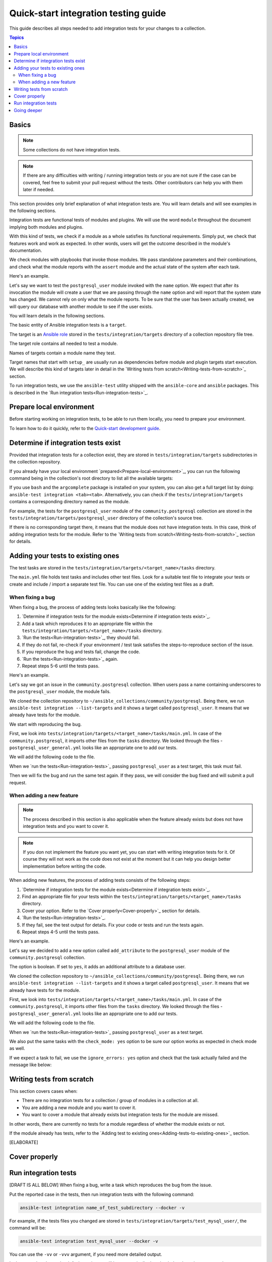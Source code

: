 *************************************
Quick-start integration testing guide
*************************************

This guide describes all steps needed to add integration tests for your changes to a collection.

.. contents:: Topics

Basics
======

.. note::

  Some collections do not have integration tests.

.. note::

  If there are any difficulties with writing / running integration tests or you are not sure if the case can be covered, feel free to submit your pull request without the tests. Other contributors can help you with them later if needed.

This section provides only brief explanation of what integration tests are. You will learn details and will see examples in the following sections.

Integration tests are functional tests of modules and plugins. We will use the word ``module`` throughout the document implying both modules and plugins.

With this kind of tests, we check if a module as a whole satisfies its functional requirements. Simply put, we check that features work and work as expected. In other words, users will get the outcome described in the module's documentation.

We check modules with playbooks that invoke those modules. We pass standalone parameters and their combinations, and check what the module reports with the ``assert`` module and the actual state of the system after each task.

Here's an example.

Let's say we want to test the ``postgresql_user`` module invoked with the ``name`` option. We expect that after its invocation the module will create a user that we are passing through the ``name`` option and will report that the system state has changed. We cannot rely on only what the module reports. To be sure that the user has been actually created, we will query our database with another module to see if the user exists.

.. bash::

  - name: Create PostgreSQL user and store module's output to the result variable
    postgresql_user:
      name: test_user
    register: result

  - name: Check the module returns what we expect
    assert:
      that:
        - result is changed

  - name: Check actual system state with another module, in other words, that the user exists
    postgresql_query:
      query: SELECT * FROM pg_authid WHERE rolename = 'test_user'
    register: query_result

  - name: We expect it returns one row, check it
    assert:
      that:
        - query_result.rowcount == 1

You will learn details in the following sections.

The basic entity of Ansible integration tests is a ``target``.

The target is an `Ansible role <https://docs.ansible.com/ansible/latest/user_guide/playbooks_reuse_roles.html>`_ stored in the ``tests/integration/targets`` directory of a collection repository file tree.

The target role contains all needed to test a module.

Names of targets contain a module name they test.

Target names that start with ``setup_`` are usually run as dependencies before module and plugin targets start execution. We will describe this kind of targets later in detail in the `Writing tests from scratch<Writing-tests-from-scratch>`_ section.

To run integration tests, we use the ``ansible-test`` utility shipped with the ``ansible-core`` and ``ansible`` packages. This is described in the `Run integration tests<Run-integration-tests>`_.

.. _Prepare-local-environment:

Prepare local environment
=========================

Before starting working on integration tests, to be able to run them locally, you need to prepare your environment.

To learn how to do it quickly, refer to the `Quick-start development guide <https://github.com/ansible/community-docs/blob/main/create_pr_quick_start_guide.rst#prepare-your-environment>`_.

Determine if integration tests exist
====================================

Provided that integration tests for a collection exist, they are stored in ``tests/integration/targets`` subdirectories in the collection repository.

If you already have your local environment `prepared<Prepare-local-environment>`_, you can run the following command being in the collection's root directory to list all the available targets:

.. bash::

  ansible-test integration --list-targets

If you use ``bash`` and the ``argcomplete`` package is installed on your system, you can also get a full target list by doing: ``ansible-test integration <tab><tab>``.
Alternatively, you can check if the ``tests/integration/targets`` contains a corresponding directory named as the module.

For example, the tests for the ``postgresql_user`` module of the ``community.postgresql`` collection are stored in the ``tests/integration/targets/postgresql_user`` directory of the collection's source tree.

If there is no corresponding target there, it means that the module does not have integration tests. In this case, think of adding integration tests for the module. Refer to the `Writing tests from scratch<Writing-tests-from-scratch>`_ section for details.

.. _Adding-tests-to-existing-ones:

Adding your tests to existing ones
==================================

The test tasks are stored in the ``tests/integration/targets/<target_name>/tasks`` directory.

The ``main.yml`` file holds test tasks and includes other test files.
Look for a suitable test file to integrate your tests or create and include / import a separate test file.
You can use one of the existing test files as a draft.

When fixing a bug
-----------------

When fixing a bug, the process of adding tests looks basically like the following:

1. `Determine if integration tests for the module exists<Determine if integration tests exist>`_.
2. Add a task which reproduces it to an appropriate file within the ``tests/integration/targets/<target_name>/tasks`` directory.
3. `Run the tests<Run-integration-tests>`_, they should fail.
4. If they do not fail, re-check if your environment / test task satisfies the steps-to-reproduce section of the issue.
5. If you reproduce the bug and tests fail, change the code. 
6. `Run the tests<Run-integration-tests>`_ again.
7. Repeat steps 5-6 until the tests pass.

Here's an example.

Let's say we got an issue in the ``community.postgresql`` collection. When users pass a name containing underscores to the ``postgresql_user`` module, the module fails.

We cloned the collection repository to ``~/ansible_collections/community/postgresql``. Being there, we run ``ansible-test integration --list-targets`` and it shows a target called ``postgresql_user``. It means that we already have tests for the module.

We start with reproducing the bug.

First, we look into ``tests/integration/targets/<target_name>/tasks/main.yml``. In case of the ``community.postgresql``, it imports other files from the ``tasks`` directory. We looked through the files - ``postgresql_user_general.yml`` looks like an appropriate one to add our tests.

.. yaml::

  # General tests:
  - import_tasks: postgresql_user_general.yml
    when: postgres_version_resp.stdout is version('9.4', '>=')

We will add the following code to the file.

.. bash::

  # https://github.com/ansible-collections/community.postgresql/issues/NUM
  - name: Test user name containing underscore
    postgresql_user:
      name: underscored_user
    register: result

  - name: Check the module returns what we expect
    assert:
      that:
        - result is changed

  - name: Query the database if the user exists
    postgresql_query:
      query: SELECT * FROM pg_authid WHERE rolename = 'underscored_user'
    register: result

  - name: Check the database returns one row
    assert:
      that:
        - query_result.rowcount == 1

When we `run the tests<Run-integration-tests>`_ passing ``postgresql_user`` as a test target, this task must fail.

Then we will fix the bug and run the same test again. If they pass, we will consider the bug fixed and will submit a pull request.

When adding a new feature
-------------------------

.. note::

  The process described in this section is also applicable when the feature already exists but does not have integration tests and you want to cover it.

.. note::

  If you don not implement the feature you want yet, you can start with writing integration tests for it. Of course they will not work as the code does not exist at the moment but it can help you design better implementation before writing the code.

When adding new features, the process of adding tests consists of the following steps:

1. `Determine if integration tests for the module exists<Determine if integration tests exist>`_.
2. Find an appropriate file for your tests within the ``tests/integration/targets/<target_name>/tasks`` directory.
3. Cover your option. Refer to the `Cover properly<Cover-properly>`_ section for details.
4. `Run the tests<Run-integration-tests>`_.
5. If they fail, see the test output for details. Fix your code or tests and run the tests again.
6. Repeat steps 4-5 until the tests pass.

Here's an example.

Let's say we decided to add a new option called ``add_attribute`` to the ``postgresql_user`` module of the ``community.postgresql`` collection.

The option is boolean. If set to ``yes``, it adds an additional attribute to a database user.

We cloned the collection repository to ``~/ansible_collections/community/postgresql``. Being there, we run ``ansible-test integration --list-targets`` and it shows a target called ``postgresql_user``. It means that we already have tests for the module.

First, we look into ``tests/integration/targets/<target_name>/tasks/main.yml``. In case of the ``community.postgresql``, it imports other files from the ``tasks`` directory. We looked through the files - ``postgresql_user_general.yml`` looks like an appropriate one to add our tests.

.. yaml::

  # General tests:
  - import_tasks: postgresql_user_general.yml
    when: postgres_version_resp.stdout is version('9.4', '>=')

We will add the following code to the file.

.. bash::

  # https://github.com/ansible-collections/community.postgresql/issues/NUM
  - name: Test for new_option, create new user WITHOUT the attribute
    postgresql_user:
      name: test
      add_attribute: no
    register: result

  - name: Check the module returns what we expect
    assert:
      that:
        - result is changed

  - name: Query the database if the user does not have the attribute (it is NULL)
    postgresql_query:
      query: SELECT * FROM pg_authid WHERE rolename = 'underscored_user' AND attribute = NULL
    register: result

  - name: Check the database returns one row
    assert:
      that:
        - query_result.rowcount == 1

  - name: Test for new_option, create new user WITH the attribute
    postgresql_user:
      name: test
      add_attribute: yes
    register: result

  - name: Check the module returns what we expect
    assert:
      that:
        - result is changed

  - name: Query the database if the user has the attribute (it is TRUE)
    postgresql_query:
      query: SELECT * FROM pg_authid WHERE rolename = 'underscored_user' AND attribute = 't'
    register: result

  - name: Check the database returns one row
    assert:
      that:
        - query_result.rowcount == 1

When we `run the tests<Run-integration-tests>`_ passing ``postgresql_user`` as a test target.

We also put the same tasks with the ``check_mode: yes`` option to be sure our option works as expected in check mode as well.

If we expect a task to fail, we use the ``ignore_errors: yes`` option and check that the task actually failed and the message like below:

.. yaml::

  - name: Test for fail_when_true option
    postgresql_user:
      name: test
      fail_when_true: yes
    register: result
    ignore_errors: yes

  - name: Check the module fails and returns message we expect
    assert:
      that:
        - result is failed
        - result.msg == 'The message we expect'

.. _Writing-tests-from-scratch:

Writing tests from scratch
==========================

This section covers cases when:

- There are no integration tests for a collection / group of modules in a collection at all.
- You are adding a new module and you want to cover it.
- You want to cover a module that already exists but integration tests for the module are missed.

In other words, there are currently no tests for a module regardless of whether the module exists or not.

If the module already has tests, refer to the `Adding test to existing ones<Adding-tests-to-existing-ones>`_ section.

[ELABORATE]

.. _Cover-properly:

Cover properly
==============

.. _Run-integration-tests:

Run integration tests
=====================

[DRAFT IS ALL BELOW]
When fixing a bug, write a task which reproduces the bug from the issue.

Put the reported case in the tests, then run integration tests with the following command:

.. code:: bash

  ansible-test integration name_of_test_subdirectory --docker -v

For example, if the tests files you changed are stored in ``tests/integration/targets/test_mysql_user/``, the command will be:

.. code:: bash

  ansible-test integration test_mysql_user --docker -v

You can use the ``-vv`` or ``-vvv`` argument, if you need more detailed output.

In the examples above, the default test image will be automatically downloaded and used to create and run a test container.
Use the default test image for platform independent integration tests such as those for cloud modules.

If you need to run the tests against a specific distribution, see the `list of supported container images <https://docs.ansible.com/ansible/latest/dev_guide/testing_integration.html#container-images>`_. In this case, the command can look like:

Going deeper
============

[DRAFT] Doc references here
